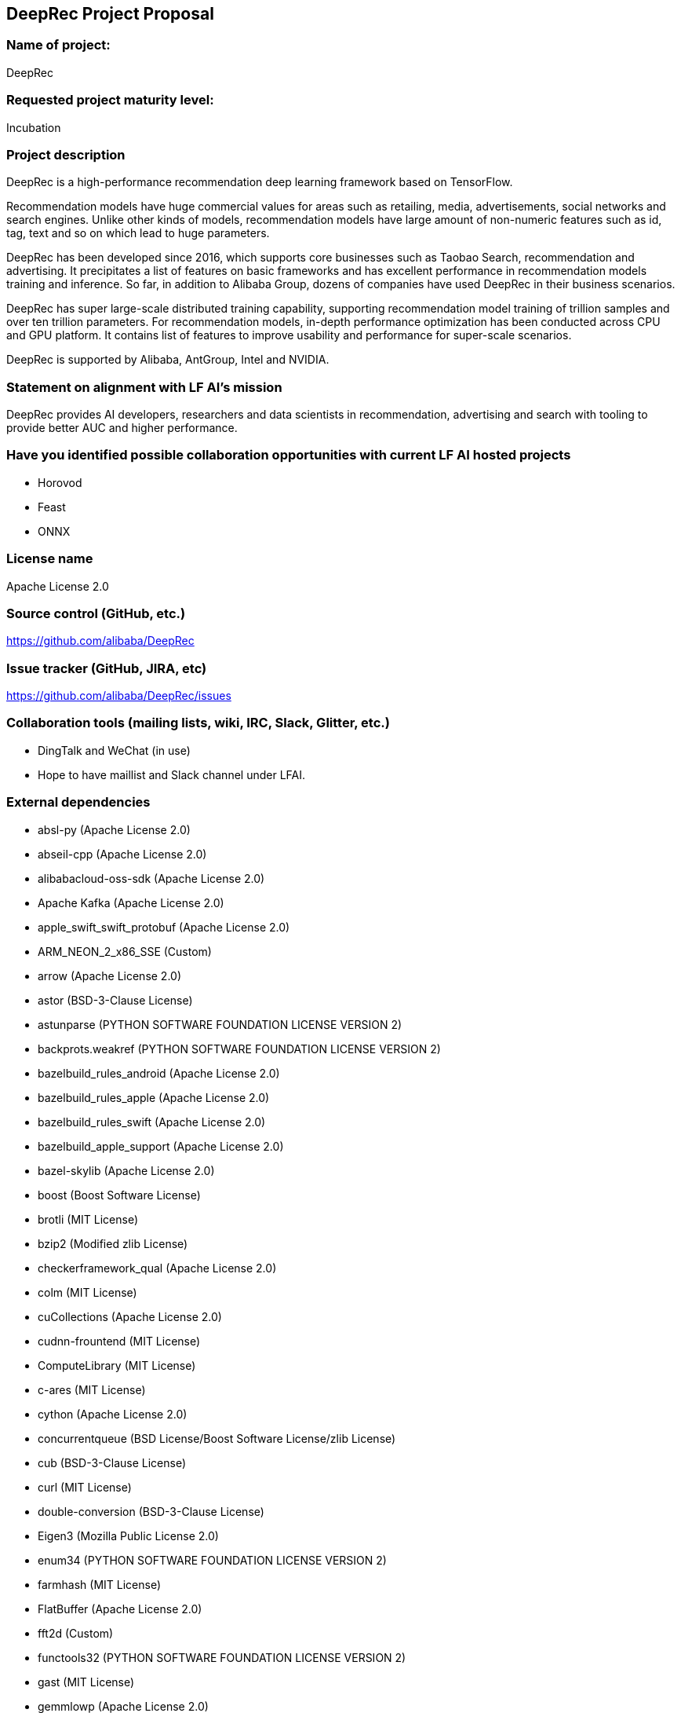 ## DeepRec Project Proposal

### Name of project:
DeepRec

### Requested project maturity level:
Incubation

### Project description

DeepRec is a high-performance recommendation deep learning framework based on TensorFlow. 

Recommendation models have huge commercial values for areas such as retailing, media, advertisements, social networks and search engines. Unlike other kinds of models, recommendation models have large amount of non-numeric features such as id, tag, text and so on which lead to huge parameters.

DeepRec has been developed since 2016, which supports core businesses such as Taobao Search, recommendation and advertising. It precipitates a list of features on basic frameworks and has excellent performance in recommendation models training and inference. So far, in addition to Alibaba Group, dozens of companies have used DeepRec in their business scenarios.

DeepRec has super large-scale distributed training capability, supporting recommendation model training of trillion samples and over ten trillion parameters. For recommendation models, in-depth performance optimization has been conducted across CPU and GPU platform. It contains list of features to improve usability and performance for super-scale scenarios.

DeepRec is supported by Alibaba, AntGroup, Intel and NVIDIA.

### Statement on alignment with LF AI’s mission

DeepRec provides AI developers, researchers and data scientists in recommendation, advertising and search with tooling to provide better AUC and higher performance.

### Have you identified possible collaboration opportunities with current LF AI hosted projects

- Horovod
- Feast
- ONNX

### License name
Apache License 2.0

### Source control (GitHub, etc.)
https://github.com/alibaba/DeepRec

### Issue tracker (GitHub, JIRA, etc)
https://github.com/alibaba/DeepRec/issues

### Collaboration tools (mailing lists, wiki, IRC, Slack, Glitter, etc.)

- DingTalk and WeChat (in use)
- Hope to have maillist and Slack channel under LFAI.

### External dependencies

- absl-py (Apache License 2.0)
- abseil-cpp (Apache License 2.0)
- alibabacloud-oss-sdk (Apache License 2.0)
- Apache Kafka (Apache License 2.0)
- apple_swift_swift_protobuf (Apache License 2.0)
- ARM_NEON_2_x86_SSE (Custom)
- arrow (Apache License 2.0)
- astor (BSD-3-Clause License)
- astunparse (PYTHON SOFTWARE FOUNDATION LICENSE VERSION 2)
- backprots.weakref (PYTHON SOFTWARE FOUNDATION LICENSE VERSION 2)
- bazelbuild_rules_android (Apache License 2.0)
- bazelbuild_rules_apple (Apache License 2.0)
- bazelbuild_rules_swift (Apache License 2.0)
- bazelbuild_apple_support (Apache License 2.0)
- bazel-skylib (Apache License 2.0)
- boost (Boost Software License)
- brotli (MIT License)
- bzip2 (Modified zlib License)
- checkerframework_qual (Apache License 2.0)
- colm (MIT License)
- cuCollections (Apache License 2.0)
- cudnn-frountend (MIT License)
- ComputeLibrary (MIT License)
- c-ares (MIT License)
- cython (Apache License 2.0)
- concurrentqueue (BSD License/Boost Software License/zlib License)
- cub (BSD-3-Clause License)
- curl (MIT License)
- double-conversion (BSD-3-Clause License)
- Eigen3 (Mozilla Public License 2.0)
- enum34 (PYTHON SOFTWARE FOUNDATION LICENSE VERSION 2)
- farmhash (MIT License)
- FlatBuffer (Apache License 2.0)
- fft2d (Custom)
- functools32 (PYTHON SOFTWARE FOUNDATION LICENSE VERSION 2)
- gast (MIT License)
- gemmlowp (Apache License 2.0)
- gflags (BSD-3-Clause License)
- giflib (PYTHON SOFTWARE FOUNDATION LICENSE VERSION 2)
- googleapis (Apache License 2.0)
- google-cloud-cpp (Apache License 2.0)
- googletest (BSD-3-Clause License)
- google_testing_compile (New BSD License)
- google_truth (Apache License 2.0)
- google_pprof (Apache License 2.0)
- grpc (Apache License 2.0)
- Horovod (Apache License 2.0)
- hamcrest-core (New BSD License)
- hiredis (BSD-3-Clause license)
- hwloc (BSD License)
- hugectr (Apache License 2.0)
- Intel-TensorFlow (Apache License 2.0)
- jsoncpp (Public Domain/MIT License)
- junit (Common Public License Version 1.0)
- leveldb (BSD-3-Clause License)
- libaio (GPLv2 License)
- libarp1 (Apache License 2.0)
- libarputil1 (Apache License 2.0)
- libcuckoo (Apache License 2.0)
- libevent (BSD License)
- libexpat (MIT License)
- libpng (PNG Reference Library License)
- librdkafka (MIT License)
- libxsmm (BSD-3-Clause License)
- libz4 (BSD 2-Clause License/GPLv2 License)
- linenoise (BSD-2-Clause License)
- llvm (Apache License 2.0)
- lmdb (OpenLDAP Public License)
- lz4 (BSD 2-Clause license/GPLv2 license)
- MKL-DNN (Apache License 2.0)
- MLIR (Apache License 2.0)
- mxml (Apache License 2.0)
- NCCL (BSD License)
- nanopb (Zlib License)
- nelhage_rules_boost (Apache License 2.0)
- ngraph (Apache License 2.0)
- ngraph-tf (Apache License 2.0)
- nlohmann_json (MIT License)
- nsync (Apache License 2.0)
- numpy (BSD-3-Clause License)
- Nvidia-TensorFlow (Apache License 2.0)
- NVTX (Apache License 2.0)
- oneDNN (Apache License 2.0)
- oneTBB (Apache License 2.0)
- openssl (OpenSSL License/SSLeay License, BSD style License)
- opt_einsum (MIT License)
- pcre (MIT License)
- ProtoBuf (BSD License)
- pybind11 (BSD-style License)
- rapidjson (MIT License)
- ragel (MIT License)
- re2 (BSD-3-Clause License)
- rpi-newer-crosstools (None)
- rocPRIM (MIT License)
- seastar (Apache License 2.0)
- sctp (GNU General Public License v2.0)
- six (MIT License)
- sparsehash-c11 (BSD-3-Clause License)
- sqllite (Public Domain)
- squareup_javapoet (Apache License 2.0)
- snappy (BSD 2-Clause License)
- swig (GPLv3 License)
- TensorFlow (Apache License 2.0)
- termcolor (PYTHON SOFTWARE FOUNDATION LICENSE VERSION 2)
- thrift (Apache License 2.0)
- UUID (LGPL header only)
- wrapt (BSD-2-Clause License)
- xctestrunner (Apache License 2.0)
- xfs (LGPL header only)
- xsimd (BSD-3-Clause License)
- zlib (zlib License)
- zstd (BSD License)


### Initial committers (name, email, organization) and how long have they been working on project

- Tongxuan LIU, tongxuan.ltx@alibaba-inc.com, Alibaba, 6+ years
- Chen DING, candy.dc@alibaba-inc.com, Alibaba, 6+ years
- Tao PENG, jiankeng.pt@alibaba-inc.com, Alibaba, 6+ years
- Xinyuan LI, lxy268263@alibaba-inc.com, Alibaba, 2+ years
- Bangduo CHEN, chenbangduo.cbd@alibaba-inc.com, Alibaba, 1+ years
- Junqi HU, hujunqi.hjq@alibaba-inc.com, Alibaba, 1+ years
- Yitong HUANG, huangyitong.hyt@alibaba-inc.com, Alibaba, 1+ years
- Yong LI, jiufeng.ly@alibaba-inc.com, Alibaba, 6+ years
- Wei LIN, weilin.lw@alibaba-inc.com, Alibaba, 6+ years
- Ruozhou ZANG, zrzn@foxmail.com, MetaApp, 1+ years
- Changqing LI, changqing.li@intel.com, Intel, 2+ years
- Pujiang HE, pujiang.he@intel.com, Intel, 2+ years
- Weifei YU, weifei.yu@intel.com, Intel, 1+ years
- Duyi WANG, duyi.wang@intel.com, Intel, 1+ years
- Jian SHA, jian.sha@antgroup.com, AntGroup, 1+ years
- Mochen BAI, mochen.bmc@antgroup.com, AntGroup, 1+ years
- Ji ZHANG, zhangji.zhang@antgroup.com, AntGroup, 1+ years
- Alex LIU, aleliu@nvidia.com, NVIDIA, 1+ years
- Joey WANG, zehuanw@nvidia.com, NVIDIA, 1+ years

### Have the project defined the roles of contributor, committer, maintainer, etc.

This will be a part of the governance document.

### Total number of contributors to the project including their affiliations.

DeepRec: https://github.com/alibaba/DeepRec (140)

### Does the project have a release methodology

Release notes: https://github.com/alibaba/DeepRec/blob/main/RELEASE.md

Artifacts of a release
- Release Docker images for DeepRec (https://hub.docker.com/r/alideeprec/deeprec-release)
- Documentation (https://deeprec.readthedocs.io/en/latest)
- Python package on Pypi (WIP)

### Does the project have a code of conduct? If yes, please share the URL. If no, please created CODE_OF_CONDUCT.md and point to https://lfprojects.org/policies/code-of-conduct/. You can use conduct@lfai.foundation as email for contact on this topic.

https://github.com/alibaba/DeepRec/blob/main/CODE_OF_CONDUCT.md

### Did the project achieve any of the CII best practices badges?

None yet

### Do you have any specific infrastructure requests needed as part of hosting the project in the LF AI

Currently DeepRec's CICD is running on Alibaba Cloud.

### Project website

None yet

### Project governance

[WIP]

### Social media accounts
- Twitter: None yet
- Youtube: None yet

### Existing sponsorship (e.g., whether any organization has provided funding or other support to date, and a description of that support), if any.

Alibaba, AntGroup, Intel, NVIDIA have provided developer resources to improve DeepRec.
